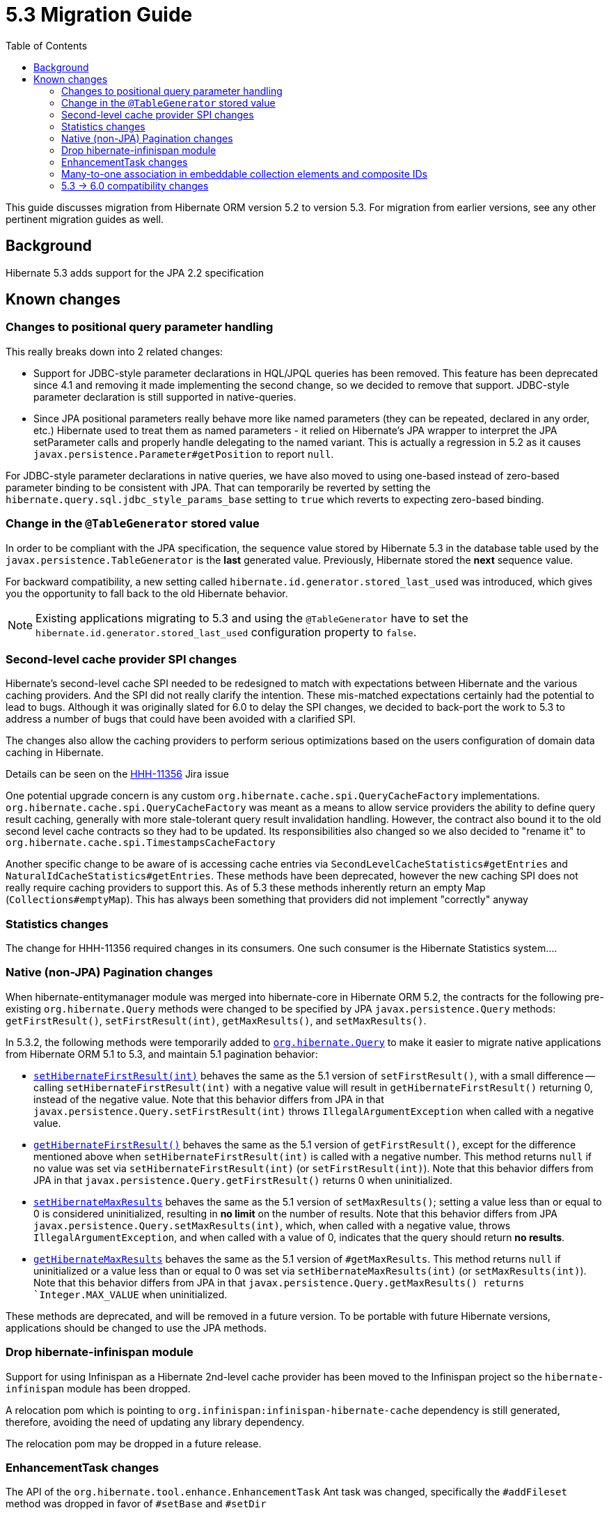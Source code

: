 = 5.3 Migration Guide
:toc:

This guide discusses migration from Hibernate ORM version 5.2 to version 5.3.  For migration from
earlier versions, see any other pertinent migration guides as well.

== Background

Hibernate 5.3 adds support for the JPA 2.2 specification


== Known changes

=== Changes to positional query parameter handling

This really breaks down into 2 related changes:

* Support for JDBC-style parameter declarations in HQL/JPQL queries has been removed.  This feature
    has been deprecated since 4.1 and removing it made implementing the second change, so we decided
    to remove that support.  JDBC-style parameter declaration is still supported in native-queries.
* Since JPA positional parameters really behave more like named parameters (they can be repeated,
    declared in any order, etc.) Hibernate used to treat them as named parameters - it relied on
    Hibernate's JPA wrapper to interpret the JPA setParameter calls and properly handle delegating to
    the named variant.  This is actually a regression in 5.2 as it causes
    `javax.persistence.Parameter#getPosition` to report `null`.

For JDBC-style parameter declarations in native queries, we have also moved to using one-based
instead of zero-based parameter binding to be consistent with JPA.  That can temporarily be
reverted by setting the `hibernate.query.sql.jdbc_style_params_base` setting to `true` which
reverts to expecting zero-based binding.


=== Change in the `@TableGenerator` stored value

In order to be compliant with the JPA specification, the sequence value stored by Hibernate 5.3 in the database table used by the `javax.persistence.TableGenerator`
is the *last* generated value. Previously, Hibernate stored the *next* sequence value.

For backward compatibility, a new setting called `hibernate.id.generator.stored_last_used` was introduced, which gives you the opportunity to fall back to the old Hibernate behavior.

[NOTE]
====
Existing applications migrating to 5.3 and using the `@TableGenerator` have to set the `hibernate.id.generator.stored_last_used` configuration property to `false`.
====


=== Second-level cache provider SPI changes

Hibernate's second-level cache SPI needed to be redesigned to match with expectations between
Hibernate and the various caching providers.  And the SPI did not really clarify the intention.
These mis-matched expectations certainly had the potential to lead to bugs.  Although it was
originally slated for 6.0 to delay the SPI changes, we decided to back-port the work to
5.3 to address a number of bugs that could have been avoided with a clarified SPI.

The changes also allow the caching providers to perform serious optimizations based on
the users configuration of domain data caching in Hibernate.

Details can be seen on the https://hibernate.atlassian.net/browse/HHH-11356[HHH-11356] Jira issue

One potential upgrade concern is any custom `org.hibernate.cache.spi.QueryCacheFactory` implementations.
`org.hibernate.cache.spi.QueryCacheFactory` was meant as a means to allow service providers the
ability to define query result caching, generally with more stale-tolerant query result invalidation handling.
However, the contract also bound it to the old second level cache contracts so they had to be
updated.  Its responsibilities also changed so we also decided to "rename it" to
`org.hibernate.cache.spi.TimestampsCacheFactory`

Another specific change to be aware of is accessing cache entries via `SecondLevelCacheStatistics#getEntries`
and `NaturalIdCacheStatistics#getEntries`.  These methods have been deprecated, however the new
caching SPI does not really require caching providers to support this.  As of 5.3 these methods
inherently return an empty Map (`Collections#emptyMap`).  This has always been something that providers
did not implement "correctly" anyway


=== Statistics changes

The change for HHH-11356 required changes in its consumers.  One such consumer is the Hibernate
Statistics system....

=== Native (non-JPA) Pagination changes

When hibernate-entitymanager module was merged into hibernate-core in Hibernate ORM 5.2, the contracts for the 
following pre-existing `org.hibernate.Query` methods were changed to be specified by JPA `javax.persistence.Query` 
methods: `getFirstResult()`, `setFirstResult(int)`, `getMaxResults()`, and `setMaxResults()`.

In 5.3.2, the following methods were temporarily added to
http://docs.jboss.org/hibernate/orm/5.3/javadocs/org/hibernate/Query.html[`org.hibernate.Query`] to make it
easier to migrate native applications from Hibernate ORM 5.1 to 5.3, and maintain 5.1 pagination behavior:

* http://docs.jboss.org/hibernate/orm/5.3/javadocs/org/hibernate/Query.html#setHibernateFirstResult-int-[`setHibernateFirstResult(int)`] 
behaves the same as the 5.1 version of `setFirstResult()`, with a small difference -- calling 
`setHibernateFirstResult(int)` with a negative value will result in `getHibernateFirstResult()` returning 0, instead 
of the negative value. Note that this behavior differs from JPA in that `javax.persistence.Query.setFirstResult(int)` 
throws `IllegalArgumentException` when called with a negative value.
* http://docs.jboss.org/hibernate/orm/5.3/javadocs/org/hibernate/Query.html#getHibernateFirstResult--[`getHibernateFirstResult()`] 
behaves the same as the 5.1 version of `getFirstResult()`, except for the difference mentioned above when `setHibernateFirstResult(int)` is called with a negative number. This method returns `null` if no value was set 
via `setHibernateFirstResult(int)` (or `setFirstResult(int)`). Note that this behavior differs from JPA in that
`javax.persistence.Query.getFirstResult()` returns 0 when uninitialized.
* http://docs.jboss.org/hibernate/orm/5.3/javadocs/org/hibernate/Query.html#setHibernateMaxResults-int-[`setHibernateMaxResults`] 
behaves the same as the 5.1 version of `setMaxResults()`; setting a value less than or equal to 0 is 
considered uninitialized, resulting in *no limit* on the number of results. Note that this behavior differs 
from JPA `javax.persistence.Query.setMaxResults(int)`, which, when called with a negative value, 
throws `IllegalArgumentException`, and when called with a value of 0, indicates that the query should return 
*no results*.
* http://docs.jboss.org/hibernate/orm/5.3/javadocs/org/hibernate/Query.html#getHibernateMaxResults--[`getHibernateMaxResults`]
behaves the same as the 5.1 version of `#getMaxResults`. This method returns `null` if uninitialized or
a value less than or equal to 0 was set via `setHibernateMaxResults(int)` (or `setMaxResults(int)`).
Note that this behavior differs from JPA in that `javax.persistence.Query.getMaxResults() returns 
`Integer.MAX_VALUE` when uninitialized.

These methods are deprecated, and will be removed in a future version. To be portable with future Hibernate 
versions, applications should be changed to use the JPA methods.

=== Drop hibernate-infinispan module

Support for using Infinispan as a Hibernate 2nd-level cache provider has been moved to the Infinispan project so
the `hibernate-infinispan` module has been dropped.

A relocation pom which is pointing to `org.infinispan:infinispan-hibernate-cache` dependency is still generated,
therefore, avoiding the need of updating any library dependency.

[WARN]
====
The relocation pom may be dropped in a future release.
====


=== EnhancementTask changes

The API of the `org.hibernate.tool.enhance.EnhancementTask` Ant task was changed, specifically
the `#addFileset` method was dropped in favor of `#setBase` and `#setDir`

See details on the https://hibernate.atlassian.net/browse/HHH-11795[HHH-11795] Jira issue.

The main gist is that EnhancementTask was fixed (through a contribution) to actually work with
`Enhancer` from `BytecodeProvider`.  Previously it had not.  And part of fixing that required this
change.


=== Many-to-one association in embeddable collection elements and composite IDs

A bug introduced in 4.3 caused many-to-one associations in embeddable collection elements and
composite IDs to be eagerly fetched, even when explicitly mapped as lazy.

This bug does not affect many-to-one associations that are not in a composite ID or embeddable
collection element.

In 5.3.2, this bug was fixed. As a result, such associations will be fetched as specified
by their mappings.

Many-to-one associations mapped by using native HBM xml are lazy by default. In order to keep
the associations eager in 5.3.2 and later, mappings will need to explicitly specify that
they are non-lazy.

When mapped with annotations, many-to-one associations use `FetchType.EAGER` by default.
Starting in 5.3.2, if an association is mapped with `FetchType.LAZY`, the assocation will
be lazily fetched, as expected.

See details on the https://hibernate.atlassian.net/browse/HHH-12687[HHH-12687] Jira issue.

=== 5.3 -> 6.0 compatibility changes

The original driving force behind these series of changes is an effort to be as proactive as possible
about designing compatibility between 5.3 and 6.0.

==== Type system changes

Use of NavigableRole, back-ported from 6.0 rather than plain String
